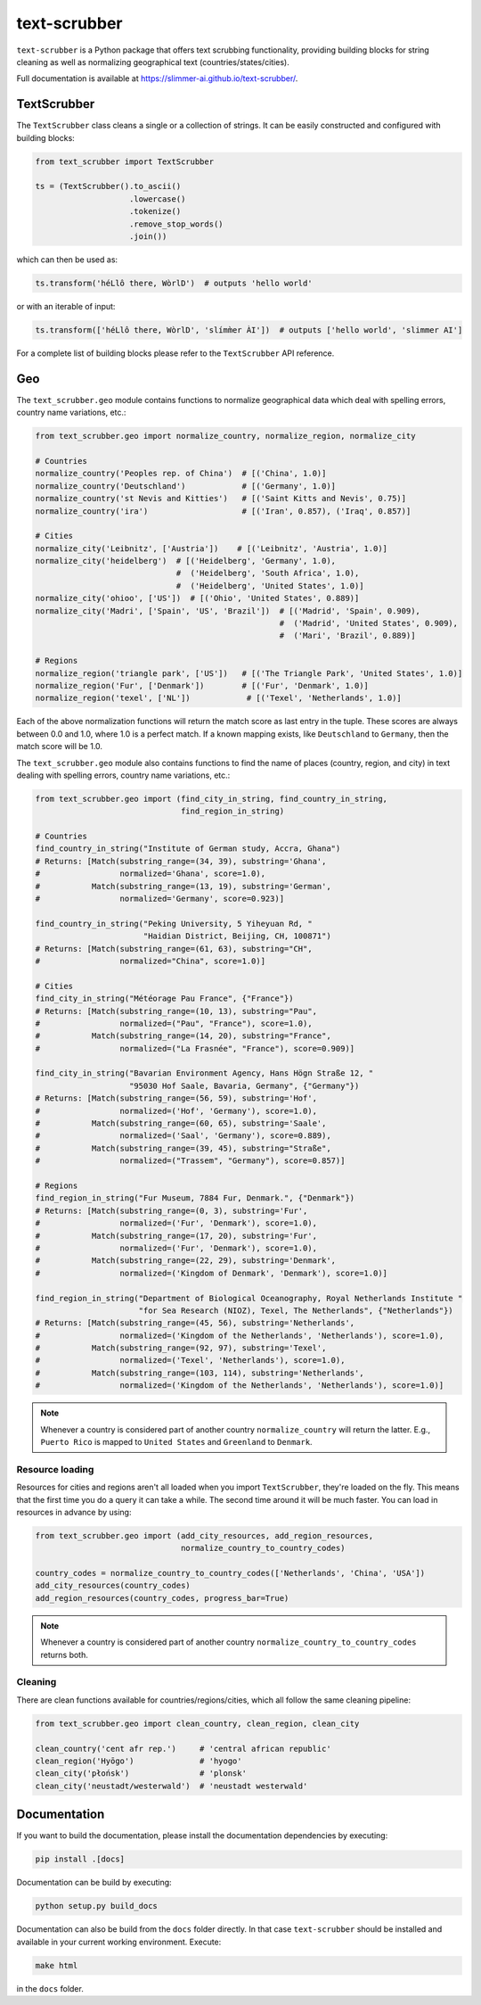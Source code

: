 text-scrubber
=============

|Build status| |Docs status|

.. |Build status| image:: https://github.com/Slimmer-AI/text-scrubber/workflows/Build/badge.svg?branch=master
.. |Docs status| image:: https://github.com/Slimmer-AI/text-scrubber/workflows/Docs/badge.svg?branch=master

``text-scrubber`` is a Python package that offers text scrubbing functionality, providing building blocks for string
cleaning as well as normalizing geographical text (countries/states/cities).

Full documentation is available at https://slimmer-ai.github.io/text-scrubber/.


TextScrubber
------------

The ``TextScrubber`` class cleans a single or a collection of strings. It can be easily constructed and configured with
building blocks:


.. code-block:: python

    from text_scrubber import TextScrubber

    ts = (TextScrubber().to_ascii()
                        .lowercase()
                        .tokenize()
                        .remove_stop_words()
                        .join())

which can then be used as:

.. code-block:: python

    ts.transform('héLlô there, WòrlD')  # outputs 'hello world'

or with an iterable of input:

.. code-block:: python

    ts.transform(['héLlô there, WòrlD', 'slímm̀er ÀI'])  # outputs ['hello world', 'slimmer AI']

For a complete list of building blocks please refer to the ``TextScrubber`` API reference.

Geo
---

The ``text_scrubber.geo`` module contains functions to normalize geographical data which deal with spelling errors,
country name variations, etc.:

.. code-block:: python

    from text_scrubber.geo import normalize_country, normalize_region, normalize_city

    # Countries
    normalize_country('Peoples rep. of China')  # [('China', 1.0)]
    normalize_country('Deutschland')            # [('Germany', 1.0)]
    normalize_country('st Nevis and Kitties')   # [('Saint Kitts and Nevis', 0.75)]
    normalize_country('ira')                    # [('Iran', 0.857), ('Iraq', 0.857)]

    # Cities
    normalize_city('Leibnitz', ['Austria'])    # [('Leibnitz', 'Austria', 1.0)]
    normalize_city('heidelberg')  # [('Heidelberg', 'Germany', 1.0),
                                  #  ('Heidelberg', 'South Africa', 1.0),
                                  #  ('Heidelberg', 'United States', 1.0)]
    normalize_city('ohioo', ['US'])  # [('Ohio', 'United States', 0.889)]
    normalize_city('Madri', ['Spain', 'US', 'Brazil'])  # [('Madrid', 'Spain', 0.909),
                                                        #  ('Madrid', 'United States', 0.909),
                                                        #  ('Mari', 'Brazil', 0.889)]

    # Regions
    normalize_region('triangle park', ['US'])   # [('The Triangle Park', 'United States', 1.0)]
    normalize_region('Fur', ['Denmark'])        # [('Fur', 'Denmark', 1.0)]
    normalize_region('texel', ['NL'])            # [('Texel', 'Netherlands', 1.0)]

Each of the above normalization functions will return the match score as last entry in the tuple. These scores are
always between 0.0 and 1.0, where 1.0 is a perfect match. If a known mapping exists, like ``Deutschland`` to
``Germany``, then the match score will be 1.0.

The ``text_scrubber.geo`` module also contains functions to find the name of places (country, region, and city) in
text dealing with spelling errors, country name variations, etc.:

.. code-block:: python

    from text_scrubber.geo import (find_city_in_string, find_country_in_string,
                                   find_region_in_string)

    # Countries
    find_country_in_string("Institute of German study, Accra, Ghana")
    # Returns: [Match(substring_range=(34, 39), substring='Ghana',
    #                 normalized='Ghana', score=1.0),
    #           Match(substring_range=(13, 19), substring='German',
    #                 normalized='Germany', score=0.923)]

    find_country_in_string("Peking University, 5 Yiheyuan Rd, "
                           "Haidian District, Beijing, CH, 100871")
    # Returns: [Match(substring_range=(61, 63), substring="CH",
    #                 normalized="China", score=1.0)]

    # Cities
    find_city_in_string("Météorage Pau France", {"France"})
    # Returns: [Match(substring_range=(10, 13), substring="Pau",
    #                 normalized=("Pau", "France"), score=1.0),
    #           Match(substring_range=(14, 20), substring="France",
    #                 normalized=("La Frasnée", "France"), score=0.909)]

    find_city_in_string("Bavarian Environment Agency, Hans Högn Straße 12, "
                        "95030 Hof Saale, Bavaria, Germany", {"Germany"})
    # Returns: [Match(substring_range=(56, 59), substring='Hof',
    #                 normalized=('Hof', 'Germany'), score=1.0),
    #           Match(substring_range=(60, 65), substring='Saale',
    #                 normalized=('Saal', 'Germany'), score=0.889),
    #           Match(substring_range=(39, 45), substring="Straße",
    #                 normalized=("Trassem", "Germany"), score=0.857)]

    # Regions
    find_region_in_string("Fur Museum, 7884 Fur, Denmark.", {"Denmark"})
    # Returns: [Match(substring_range=(0, 3), substring='Fur',
    #                 normalized=('Fur', 'Denmark'), score=1.0),
    #           Match(substring_range=(17, 20), substring='Fur',
    #                 normalized=('Fur', 'Denmark'), score=1.0),
    #           Match(substring_range=(22, 29), substring='Denmark',
    #                 normalized=('Kingdom of Denmark', 'Denmark'), score=1.0)]

    find_region_in_string("Department of Biological Oceanography, Royal Netherlands Institute "
                          "for Sea Research (NIOZ), Texel, The Netherlands", {"Netherlands"})
    # Returns: [Match(substring_range=(45, 56), substring='Netherlands',
    #                 normalized=('Kingdom of the Netherlands', 'Netherlands'), score=1.0),
    #           Match(substring_range=(92, 97), substring='Texel',
    #                 normalized=('Texel', 'Netherlands'), score=1.0),
    #           Match(substring_range=(103, 114), substring='Netherlands',
    #                 normalized=('Kingdom of the Netherlands', 'Netherlands'), score=1.0)]

.. note::

    Whenever a country is considered part of another country ``normalize_country`` will return the latter.
    E.g., ``Puerto Rico`` is mapped to ``United States`` and ``Greenland`` to ``Denmark``.


Resource loading
~~~~~~~~~~~~~~~~

Resources for cities and regions aren't all loaded when you import ``TextScrubber``, they're loaded on the fly. This
means that the first time you do a query it can take a while. The second time around it will be much faster. You can
load in resources in advance by using:

.. code-block:: python

    from text_scrubber.geo import (add_city_resources, add_region_resources,
                                   normalize_country_to_country_codes)

    country_codes = normalize_country_to_country_codes(['Netherlands', 'China', 'USA'])
    add_city_resources(country_codes)
    add_region_resources(country_codes, progress_bar=True)

.. note::

    Whenever a country is considered part of another country ``normalize_country_to_country_codes`` returns both.

Cleaning
~~~~~~~~

There are clean functions available for countries/regions/cities, which all follow the same cleaning pipeline:

.. code-block:: python

    from text_scrubber.geo import clean_country, clean_region, clean_city

    clean_country('cent afr rep.')     # 'central african republic'
    clean_region('Hyōgo')              # 'hyogo'
    clean_city('płońsk')               # 'plonsk'
    clean_city('neustadt/westerwald')  # 'neustadt westerwald'


Documentation
-------------

If you want to build the documentation, please install the documentation dependencies by executing:

.. code-block:: bash

    pip install .[docs]

Documentation can be build by executing:

.. code-block:: bash

    python setup.py build_docs

Documentation can also be build from the ``docs`` folder directly. In that case ``text-scrubber`` should be installed
and available in your current working environment. Execute:

.. code-block:: bash

    make html

in the ``docs`` folder.
